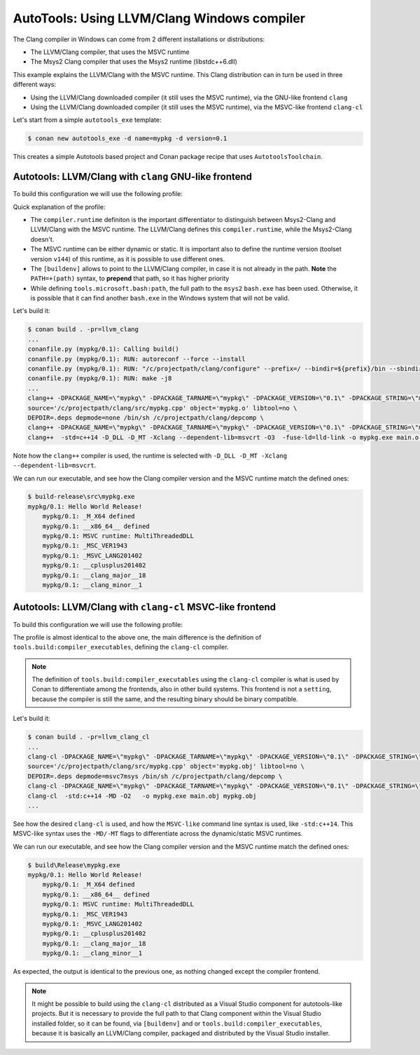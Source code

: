 .. _examples-tools-autotools-llvm-clang:

AutoTools: Using LLVM/Clang Windows compiler
============================================

The Clang compiler in Windows can come from 2 different installations or distributions:

- The LLVM/Clang compiler, that uses the MSVC runtime
- The Msys2 Clang compiler that uses the Msys2 runtime (libstdc++6.dll)

This example explains the LLVM/Clang with the MSVC runtime. This Clang distribution can in turn
be used in three different ways:

- Using the LLVM/Clang downloaded compiler (it still uses the MSVC runtime), via the GNU-like frontend ``clang``
- Using the LLVM/Clang downloaded compiler (it still uses the MSVC runtime), via the MSVC-like frontend ``clang-cl``


Let's start from a simple ``autotools_exe`` template:

.. code-block:: bash

    $ conan new autotools_exe -d name=mypkg -d version=0.1

This creates a simple Autotools based project and Conan package recipe that uses ``AutotoolsToolchain``.


Autotools: LLVM/Clang with ``clang`` GNU-like frontend
------------------------------------------------------

To build this configuration we will use the following profile:

.. code-block:: ini
    :caption: llvm_clang

    [settings]
    os=Windows
    arch=x86_64
    build_type=Release
    compiler=clang
    compiler.version=18
    compiler.cppstd=14
    compiler.runtime=dynamic
    compiler.runtime_type=Release
    compiler.runtime_version=v144

    [buildenv]
    PATH=+(path)C:\ws\LLVM\18.1\bin

    [conf]
    tools.compilation:verbosity=verbose
    tools.build:compiler_executables = {"c": "clang", "cpp": "clang++"}
    tools.microsoft.bash:subsystem=msys2
    tools.microsoft.bash:path=C:\ws\msys64\usr\bin\bash.exe


Quick explanation of the profile:

- The ``compiler.runtime`` definiton is the important differentiator to distinguish between Msys2-Clang and LLVM/Clang
  with the MSVC runtime. The LLVM/Clang defines this ``compiler.runtime``, while the Msys2-Clang doesn't.
- The MSVC runtime can be either dynamic or static. It is important also to define the runtime version (toolset version ``v144``)
  of this runtime, as it is possible to use different ones.
- The ``[buildenv]`` allows to point to the LLVM/Clang compiler, in case it is not already in the path. **Note** the ``PATH=+(path)``
  syntax, to **prepend** that path, so it has higher priority
- While defining ``tools.microsoft.bash:path``, the full path to the ``msys2`` ``bash.exe`` has been used. Otherwise, it is possible that
  it can find another ``bash.exe`` in the Windows system that will not be valid.


Let's build it:

.. code-block:: bash

    $ conan build . -pr=llvm_clang
    ...
    conanfile.py (mypkg/0.1): Calling build()
    conanfile.py (mypkg/0.1): RUN: autoreconf --force --install
    conanfile.py (mypkg/0.1): RUN: "/c/projectpath/clang/configure" --prefix=/ --bindir=${prefix}/bin --sbindir=${prefix}/bin --libdir=${prefix}/lib --includedir=${prefix}/include --oldincludedir=${prefix}/include
    conanfile.py (mypkg/0.1): RUN: make -j8
    ...
    clang++ -DPACKAGE_NAME=\"mypkg\" -DPACKAGE_TARNAME=\"mypkg\" -DPACKAGE_VERSION=\"0.1\" -DPACKAGE_STRING=\"mypkg\ 0.1\" -DPACKAGE_BUGREPORT=\"\" -DPACKAGE_URL=\"\" -DPACKAGE=\"mypkg\" -DVERSION=\"0.1\" -I. -I/c/projectpath/clang/src   -DNDEBUG  -std=c++14 -D_DLL -D_MT -Xclang --dependent-lib=msvcrt -O3 -c -o main.o /c/projectpath/clang/src/main.cpp
    source='/c/projectpath/clang/src/mypkg.cpp' object='mypkg.o' libtool=no \
    DEPDIR=.deps depmode=none /bin/sh /c/projectpath/clang/depcomp \
    clang++ -DPACKAGE_NAME=\"mypkg\" -DPACKAGE_TARNAME=\"mypkg\" -DPACKAGE_VERSION=\"0.1\" -DPACKAGE_STRING=\"mypkg\ 0.1\" -DPACKAGE_BUGREPORT=\"\" -DPACKAGE_URL=\"\" -DPACKAGE=\"mypkg\" -DVERSION=\"0.1\" -I. -I/c/projectpath/clang/src   -DNDEBUG  -std=c++14 -D_DLL -D_MT -Xclang --dependent-lib=msvcrt -O3 -c -o mypkg.o /c/projectpath/clang/src/mypkg.cpp
    clang++  -std=c++14 -D_DLL -D_MT -Xclang --dependent-lib=msvcrt -O3  -fuse-ld=lld-link -o mypkg.exe main.o mypkg.o

Note how the ``clang++`` compiler is used, the runtime is selected with ``-D_DLL -D_MT -Xclang --dependent-lib=msvcrt``.


We can run our executable, and see how the Clang compiler version and the MSVC runtime match the defined ones:

.. code-block:: bash

    $ build-release\src\mypkg.exe
    mypkg/0.1: Hello World Release!
        mypkg/0.1: _M_X64 defined
        mypkg/0.1: __x86_64__ defined
        mypkg/0.1: MSVC runtime: MultiThreadedDLL
        mypkg/0.1: _MSC_VER1943
        mypkg/0.1: _MSVC_LANG201402
        mypkg/0.1: __cplusplus201402
        mypkg/0.1: __clang_major__18
        mypkg/0.1: __clang_minor__1


Autotools: LLVM/Clang with ``clang-cl`` MSVC-like frontend
----------------------------------------------------------

To build this configuration we will use the following profile:

.. code-block:: ini
    :caption: llvm_clang_cl

    [settings]
    os=Windows
    arch=x86_64
    build_type=Release
    compiler=clang
    compiler.version=18
    compiler.cppstd=14
    compiler.runtime=dynamic
    compiler.runtime_type=Release
    compiler.runtime_version=v144

    [buildenv]
    PATH=+(path)C:/ws/LLVM/18.1/bin

    [conf]
    tools.compilation:verbosity=verbose
    tools.microsoft.bash:subsystem=msys2
    tools.build:compiler_executables = {"c": "clang-cl", "cpp": "clang-cl"}
    tools.microsoft.bash:path=C:\ws\msys64\usr\bin\bash.exe

The profile is almost identical to the above one, the main difference is the definition of ``tools.build:compiler_executables``,
defining the ``clang-cl`` compiler. 

.. note:: 

    The definition of ``tools.build:compiler_executables`` using the ``clang-cl`` compiler is what is used by Conan to differentiate
    among the frontends, also in other build systems. 
    This frontend is not a ``setting``, because the compiler is still the same, and the resulting binary should be binary compatible.


Let's build it:

.. code-block:: bash

    $ conan build . -pr=llvm_clang_cl
    ...
    clang-cl -DPACKAGE_NAME=\"mypkg\" -DPACKAGE_TARNAME=\"mypkg\" -DPACKAGE_VERSION=\"0.1\" -DPACKAGE_STRING=\"mypkg\ 0.1\" -DPACKAGE_BUGREPORT=\"\" -DPACKAGE_URL=\"\" -DPACKAGE=\"mypkg\" -DVERSION=\"0.1\" -I. -I/c/projectpath/clang/src   -DNDEBUG  -std:c++14 -MD -O2 -c -o main.obj `cygpath -w '/c/projectpath/clang/src/main.cpp'`
    source='/c/projectpath/clang/src/mypkg.cpp' object='mypkg.obj' libtool=no \
    DEPDIR=.deps depmode=msvc7msys /bin/sh /c/projectpath/clang/depcomp \
    clang-cl -DPACKAGE_NAME=\"mypkg\" -DPACKAGE_TARNAME=\"mypkg\" -DPACKAGE_VERSION=\"0.1\" -DPACKAGE_STRING=\"mypkg\ 0.1\" -DPACKAGE_BUGREPORT=\"\" -DPACKAGE_URL=\"\" -DPACKAGE=\"mypkg\" -DVERSION=\"0.1\" -I. -I/c/projectpath/clang/src   -DNDEBUG  -std:c++14 -MD -O2 -c -o mypkg.obj `cygpath -w '/c/projectpath/clang/src/mypkg.cpp'`
    clang-cl  -std:c++14 -MD -O2   -o mypkg.exe main.obj mypkg.obj
    ...


See how the desired ``clang-cl`` is used, and how the ``MSVC-like`` command line syntax is used, like ``-std:c++14``.
This MSVC-like syntax uses the ``-MD/-MT`` flags to differentiate across the dynamic/static MSVC runtimes.

We can run our executable, and see how the Clang compiler version and the MSVC runtime match the defined ones:

.. code-block:: bash

    $ build\Release\mypkg.exe
    mypkg/0.1: Hello World Release!
        mypkg/0.1: _M_X64 defined
        mypkg/0.1: __x86_64__ defined
        mypkg/0.1: MSVC runtime: MultiThreadedDLL
        mypkg/0.1: _MSC_VER1943
        mypkg/0.1: _MSVC_LANG201402
        mypkg/0.1: __cplusplus201402
        mypkg/0.1: __clang_major__18
        mypkg/0.1: __clang_minor__1

As expected, the output is identical to the previous one, as nothing changed except the compiler frontend.


.. note::

    It might be possible to build using the ``clang-cl`` distributed as a Visual Studio component for autotools-like projects.
    But it is necessary to provide the full path to that Clang component within the Visual Studio installed folder, so it can 
    be found, via ``[buildenv]`` and or ``tools.build:compiler_executables``, because it is basically an LLVM/Clang compiler,
    packaged and distributed by the Visual Studio installer.

